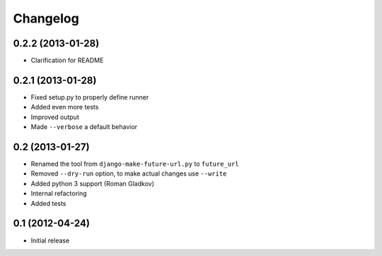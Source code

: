 Changelog
=========

0.2.2 (2013-01-28)
^^^^^^^^^^^^^^^^^^
* Clarification for README


0.2.1 (2013-01-28)
^^^^^^^^^^^^^^^^^^
* Fixed setup.py to properly define runner
* Added even more tests
* Improved output
* Made ``--verbose`` a default behavior


0.2 (2013-01-27)
^^^^^^^^^^^^^^^^
* Renamed the tool from ``django-make-future-url.py`` to  ``future_url``
* Removed ``--dry-run`` option, to make actual changes use ``--write``
* Added python 3 support (Roman Gladkov)
* Internal refactoring
* Added tests


0.1 (2012-04-24)
^^^^^^^^^^^^^^^^
* Initial release


